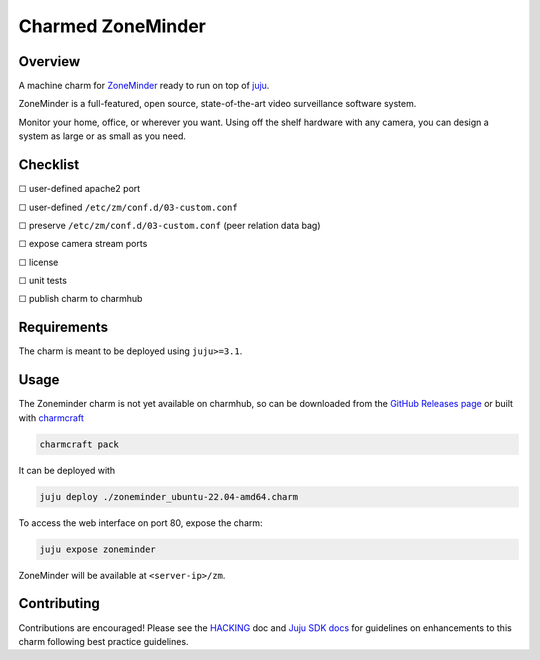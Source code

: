 Charmed ZoneMinder
##################

|test-status-badge|_

Overview
========

A machine charm for `ZoneMinder`_ ready to run on top of `juju`_.

ZoneMinder is a full-featured, open source, state-of-the-art video
surveillance software system.

Monitor your home, office, or wherever you want. Using off the shelf hardware
with any camera, you can design a system as large or as small as you need.

Checklist
=========

☐ user-defined apache2 port

☐ user-defined ``/etc/zm/conf.d/03-custom.conf``

☐ preserve ``/etc/zm/conf.d/03-custom.conf`` (peer relation data bag)

☐ expose camera stream ports

☐ license

☐ unit tests

☐ publish charm to charmhub

Requirements
============

The charm is meant to be deployed using ``juju>=3.1``.

Usage
=====

The Zoneminder charm is not yet available on charmhub, so can be downloaded
from the `GitHub Releases page`_ or built with `charmcraft`_

.. code-block:: shell

    charmcraft pack

It can be deployed with

.. code-block:: shell

    juju deploy ./zoneminder_ubuntu-22.04-amd64.charm

To access the web interface on port 80, expose the charm:

.. code-block:: shell

    juju expose zoneminder

ZoneMinder will be available at ``<server-ip>/zm``.

Contributing
============

Contributions are encouraged! Please see the `HACKING`_ doc and
`Juju SDK docs`_ for guidelines on enhancements to this charm
following best practice guidelines.

.. _`charmcraft`: https://github.com/canonical/charmcraft
.. _`GitHub Releases page`: https://github.com/charming-cottage/zoneminder-charm/releases
.. _`HACKING`: ./HACKING.rst
.. _`juju`: https://juju.is/
.. _`Juju SDK docs`: https://juju.is/docs/sdk
.. |test-status-badge| image:: https://github.com/charming-cottage/zoneminder-charm/actions/workflows/tests.yaml/badge.svg?branch=main
.. _test-status-badge: https://github.com/charming-cottage/zoneminder-charm/actions/workflows/tests.yaml
.. _`ZoneMinder`: https://zoneminder.com/
